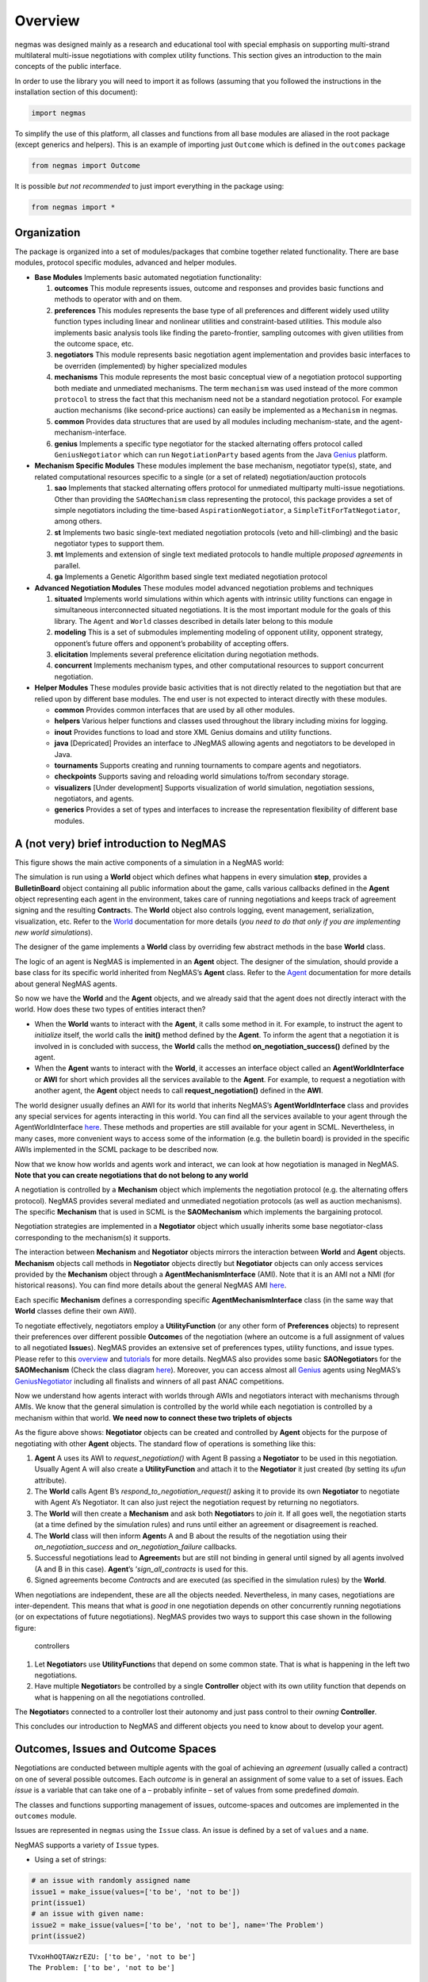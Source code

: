 Overview
========

negmas was designed mainly as a research and educational tool with
special emphasis on supporting multi-strand multilateral multi-issue
negotiations with complex utility functions. This section gives an
introduction to the main concepts of the public interface.

In order to use the library you will need to import it as follows
(assuming that you followed the instructions in the installation section
of this document):

.. code:: ipython3

    import negmas

To simplify the use of this platform, all classes and functions from all
base modules are aliased in the root package (except generics and
helpers). This is an example of importing just ``Outcome`` which is
defined in the ``outcomes`` package

.. code:: ipython3

    from negmas import Outcome

It is possible *but not recommended* to just import everything in the
package using:

.. code:: ipython3

    from negmas import *

Organization
------------

The package is organized into a set of modules/packages that combine
together related functionality. There are base modules, protocol
specific modules, advanced and helper modules.

-  **Base Modules** Implements basic automated negotiation
   functionality:

   1. **outcomes** This module represents issues, outcome and responses
      and provides basic functions and methods to operator with and on
      them.
   2. **preferences** This modules represents the base type of all
      preferences and different widely used utility function types
      including linear and nonlinear utilities and constraint-based
      utilities. This module also implements basic analysis tools like
      finding the pareto-frontier, sampling outcomes with given
      utilities from the outcome space, etc.
   3. **negotiators** This module represents basic negotiation agent
      implementation and provides basic interfaces to be overriden
      (implemented) by higher specialized modules
   4. **mechanisms** This module represents the most basic conceptual
      view of a negotiation protocol supporting both mediate and
      unmediated mechanisms. The term ``mechanism`` was used instead of
      the more common ``protocol`` to stress the fact that this
      mechanism need not be a standard negotiation protocol. For example
      auction mechanisms (like second-price auctions) can easily be
      implemented as a ``Mechanism`` in negmas.
   5. **common** Provides data structures that are used by all modules
      including mechanism-state, and the agent-mechanism-interface.
   6. **genius** Implements a specific type negotiator for the stacked
      alternating offers protocol called ``GeniusNegotiator`` which can
      run ``NegotiationParty`` based agents from the Java
      `Genius <http://ii.tudelft.nl/genius/>`__ platform.

-  **Mechanism Specific Modules** These modules implement the base
   mechanism, negotiator type(s), state, and related computational
   resources specific to a single (or a set of related)
   negotiation/auction protocols

   1. **sao** Implements that stacked alternating offers protocol for
      unmediated multiparty multi-issue negotiations. Other than
      providing the ``SAOMechanism`` class representing the protocol,
      this package provides a set of simple negotiators including the
      time-based ``AspirationNegotiator``, a
      ``SimpleTitForTatNegotiator``, among others.
   2. **st** Implements two basic single-text mediated negotiation
      protocols (veto and hill-climbing) and the basic negotiator types
      to support them.
   3. **mt** Implements and extension of single text mediated protocols
      to handle multiple *proposed agreements* in parallel.
   4. **ga** Implements a Genetic Algorithm based single text mediated
      negotiation protocol

-  **Advanced Negotiation Modules** These modules model advanced
   negotiation problems and techniques

   1. **situated** Implements world simulations within which agents with
      intrinsic utility functions can engage in simultaneous
      interconnected situated negotiations. It is the most important
      module for the goals of this library. The ``Agent`` and ``World``
      classes described in details later belong to this module
   2. **modeling** This is a set of submodules implementing modeling of
      opponent utility, opponent strategy, opponent’s future offers and
      opponent’s probability of accepting offers.
   3. **elicitation** Implements several preference elicitation during
      negotiation methods.
   4. **concurrent** Implements mechanism types, and other computational
      resources to support concurrent negotiation.

-  **Helper Modules** These modules provide basic activities that is not
   directly related to the negotiation but that are relied upon by
   different base modules. The end user is not expected to interact
   directly with these modules.

   -  **common** Provides common interfaces that are used by all other
      modules.
   -  **helpers** Various helper functions and classes used throughout
      the library including mixins for logging.
   -  **inout** Provides functions to load and store XML Genius domains
      and utility functions.
   -  **java** [Depricated] Provides an interface to JNegMAS allowing
      agents and negotiators to be developed in Java.
   -  **tournaments** Supports creating and running tournaments to
      compare agents and negotiators.
   -  **checkpoints** Supports saving and reloading world simulations
      to/from secondary storage.
   -  **visualizers** [Under development] Supports visualization of
      world simulation, negotiation sessions, negotiators, and agents.
   -  **generics** Provides a set of types and interfaces to increase
      the representation flexibility of different base modules.

A (not very) brief introduction to NegMAS
-----------------------------------------

This figure shows the main active components of a simulation in a NegMAS
world: |NegMAS world|

The simulation is run using a **World** object which defines what
happens in every simulation **step**, provides a **BulletinBoard**
object containing all public information about the game, calls various
callbacks defined in the **Agent** object representing each agent in the
environment, takes care of running negotiations and keeps track of
agreement signing and the resulting **Contract**\ s. The **World**
object also controls logging, event management, serialization,
visualization, etc. Refer to the
`World <http://www.yasserm.com/negmas/api/negmas.situated.World.html>`__
documentation for more details (*you need to do that only if you are
implementing new world simulations*).

The designer of the game implements a **World** class by overriding few
abstract methods in the base **World** class.

The logic of an agent is NegMAS is implemented in an **Agent** object.
The designer of the simulation, should provide a base class for its
specific world inherited from NegMAS’s **Agent** class. Refer to the
`Agent <http://www.yasserm.com/negmas/api/negmas.situated.Agent.html>`__
documentation for more details about general NegMAS agents.

So now we have the **World** and the **Agent** objects, and we already
said that the agent does not directly interact with the world. How does
these two types of entities interact then?

-  When the **World** wants to interact with the **Agent**, it calls
   some method in it. For example, to instruct the agent to *initialize*
   itself, the world calls the **init()** method defined by the
   **Agent**. To inform the agent that a negotiation it is involved in
   is concluded with success, the **World** calls the method
   **on_negotiation_success()** defined by the agent.
-  When the **Agent** wants to interact with the **World**, it accesses
   an interface object called an **AgentWorldInterface** or **AWI** for
   short which provides all the services available to the **Agent**. For
   example, to request a negotiation with another agent, the **Agent**
   object needs to call **request_negotiation()** defined in the
   **AWI**.

The world designer usually defines an AWI for its world that inherits
NegMAS’s **AgentWorldInterface** class and provides any special services
for agents interacting in this world. You can find all the services
available to your agent through the AgentWorldInterface
`here <http://www.yasserm.com/negmas/api/negmas.situated.AgentWorldInterface.html>`__.
These methods and properties are still available for your agent in SCML.
Nevertheless, in many cases, more convenient ways to access some of the
information (e.g. the bulletin board) is provided in the specific AWIs
implemented in the SCML package to be described now.

Now that we know how worlds and agents work and interact, we can look at
how negotiation is managed in NegMAS. **Note that you can create
negotiations that do not belong to any world**

A negotiation is controlled by a **Mechanism** object which implements
the negotiation protocol (e.g. the alternating offers protocol). NegMAS
provides several mediated and unmediated negotiation protocols (as well
as auction mechanisms). The specific **Mechanism** that is used in SCML
is the **SAOMechanism** which implements the bargaining protocol.

Negotiation strategies are implemented in a **Negotiator** object which
usually inherits some base negotiator-class corresponding to the
mechanism(s) it supports.

The interaction between **Mechanism** and **Negotiator** objects mirrors
the interaction between **World** and **Agent** objects. **Mechanism**
objects call methods in **Negotiator** objects directly but
**Negotiator** objects can only access services provided by the
**Mechanism** object through a **AgentMechanismInterface** (AMI). Note
that it is an AMI not a NMI (for historical reasons). You can find more
details about the general NegMAS AMI
`here <http://www.yasserm.com/negmas/api/negmas.common.AgentMechanismInterface.html>`__.

Each specific **Mechanism** defines a corresponding specific
**AgentMechanismInterface** class (in the same way that **World**
classes define their own AWI).

To negotiate effectively, negotiators employ a **UtilityFunction** (or
any other form of **Preferences** objects) to represent their
preferences over different possible **Outcome**\ s of the negotiation
(where an outcome is a full assignment of values to all negotiated
**Issue**\ s). NegMAS provides an extensive set of preferences types,
utility functions, and issue types. Please refer to this
`overview <http://www.yasserm.com/negmas/overview.html>`__ and
`tutorials <http://www.yasserm.com/negmas/tutorials.html>`__ for more
details. NegMAS also provides some basic **SAONegotiator**\ s for the
**SAOMechanism** (Check the class diagram
`here <http://www.yasserm.com/negmas/modules/sao.html>`__). Moreover,
you can access almost all `Genius <http://ii.tudelft.nl/genius/>`__
agents using NegMAS’s
`GeniusNegotiator <http://www.yasserm.com/negmas/api/negmas.genius.GeniusNegotiator.html>`__
including all finalists and winners of all past ANAC competitions.

Now we understand how agents interact with worlds through AWIs and
negotiators interact with mechanisms through AMIs. We know that the
general simulation is controlled by the world while each negotiation is
controlled by a mechanism within that world. **We need now to connect
these two triplets of objects**

As the figure above shows: **Negotiator** objects can be created and
controlled by **Agent** objects for the purpose of negotiating with
other **Agent** objects. The standard flow of operations is something
like this:

1. **Agent** A uses its AWI to *request_negotiation()* with Agent B
   passing a **Negotiator** to be used in this negotiation. Usually
   Agent A will also create a **UtilityFunction** and attach it to the
   **Negotiator** it just created (by setting its *ufun* attribute).
2. The **World** calls Agent B’s *respond_to_negotiation_request()*
   asking it to provide its own **Negotiator** to negotiate with Agent
   A’s Negotiator. It can also just reject the negotiation request by
   returning no negotiators.
3. The **World** will then create a **Mechanism** and ask both
   **Negotiator**\ s to *join* it. If all goes well, the negotiation
   starts (at a time defined by the simulation rules) and runs until
   either an agreement or disagreement is reached.
4. The **World** class will then inform **Agent**\ s A and B about the
   results of the negotiation using their *on_negotiation_success* and
   *on_negotiation_failure* callbacks.
5. Successful negotiations lead to **Agreement**\ s but are still not
   binding in general until signed by all agents involved (A and B in
   this case). **Agent**\ ’s ’\ *sign_all_contracts* is used for this.
6. Signed agreements become *Contract*\ s and are executed (as specified
   in the simulation rules) by the **World**.

When negotiations are independent, these are all the objects needed.
Nevertheless, in many cases, negotiations are inter-dependent. This
means that what is *good* in one negotiation depends on other
concurrently running negotiations (or on expectations of future
negotiations). NegMAS provides two ways to support this case shown in
the following figure:

.. figure:: figs/controllers.jpg
   :alt: controllers

   controllers

1. Let **Negotiator**\ s use **UtilityFunction**\ s that depend on some
   common state. That is what is happening in the left two negotiations.
2. Have multiple **Negotiator**\ s be controlled by a single
   **Controller** object with its own utility function that depends on
   what is happening on all the negotiations controlled.

The **Negotiator**\ s connected to a controller lost their autonomy and
just pass control to their *owning* **Controller**.

This concludes our introduction to NegMAS and different objects you need
to know about to develop your agent.

.. |NegMAS world| image:: figs/world.png

Outcomes, Issues and Outcome Spaces
-----------------------------------

Negotiations are conducted between multiple agents with the goal of
achieving an *agreement* (usually called a contract) on one of several
possible outcomes. Each *outcome* is in general an assignment of some
value to a set of issues. Each *issue* is a variable that can take one
of a – probably infinite – set of values from some predefined *domain*.

The classes and functions supporting management of issues,
outcome-spaces and outcomes are implemented in the ``outcomes`` module.

Issues are represented in ``negmas`` using the ``Issue`` class. An issue
is defined by a set of ``values`` and a ``name``.

NegMAS supports a variety of ``Issue`` types.

-  Using a set of strings:

.. code:: ipython3

    # an issue with randomly assigned name
    issue1 = make_issue(values=['to be', 'not to be'])
    print(issue1)
    # an issue with given name:
    issue2 = make_issue(values=['to be', 'not to be'], name='The Problem')
    print(issue2)


.. parsed-literal::

    TVxoHhOQTAWzrEZU: ['to be', 'not to be']
    The Problem: ['to be', 'not to be']


-  Using a single integer to give an issue which takes any value from
   ``0`` to the given integer minus 1:

.. code:: ipython3

    issue3 = make_issue(values=10, name='number of items')
    print(issue3)


.. parsed-literal::

    number of items: (0, 9)


-  Using a ``tuple`` with a lower and upper real-valued boundaries to
   give an issue with an infinite number of possibilities (all real
   numbers in between)

.. code:: ipython3

    issue4 = make_issue(values=(0.0, 1.0), name='cost')
    print(issue4)


.. parsed-literal::

    cost: (0.0, 1.0)


The ``Issue`` class provides some useful functions. For example you can
find the ``cardinality`` of any issue using:

.. code:: ipython3

    [issue2.cardinality, issue3.cardinality, issue4.cardinality]




.. parsed-literal::

    [2, 10, inf]



It is also possible to check the ``type`` of the issue and whether it is
discrete or continuous:

.. code:: ipython3

    [issue2.type, issue2.is_discrete(), issue2.is_continuous()]




.. parsed-literal::

    ['categorical', True, False]



It is possible to check the total cardinality for a set of issues:

.. code:: ipython3

    [num_outcomes([issue1, issue2, issue3, issue4]), # expected inf
     num_outcomes([issue1, issue2, issue3])] # expected 40 = 2 * 2 * 10




.. parsed-literal::

    [inf, 40]



You can pick random valid or invalid values for the issue:

.. code:: ipython3

    [
        [issue1.rand_valid(), issue1.rand_invalid()],
        [issue3.rand_valid(), issue3.rand_invalid()],
        [issue4.rand_valid(), issue4.rand_invalid()],
    ]




.. parsed-literal::

    [['not to be',
      '20220121H150151228315PUaFX3FQnot to be20220121H150151228362w7VF0GTS'],
     [4, 15],
     [0.38864224283144744, 1.7576161999324909]]



You can also list all valid values for an issue using ``all`` or sample
from them using ``value_generator``. Notice that ``all`` and
``value_generator`` return generators so both are memory efficient.

.. code:: ipython3

    print(tuple(issue1.all))
    print(tuple(issue2.all))
    print(tuple(issue3.all))
    try:
        print(tuple(issue4.all))
    except ValueError as e:
        print(e)


.. parsed-literal::

    ('to be', 'not to be')
    ('to be', 'not to be')
    (0, 1, 2, 3, 4, 5, 6, 7, 8, 9)
    Cannot enumerate all values of a continuous issue


Outcomes
~~~~~~~~

Now that we know how to define issues, defining outcomes from a
negotiation is even simpler. An outcome can be any python ``mapping`` or
``iterable`` with a known length. That includes dictionaries, lists,
tuples among many other.

Here is how to define an outcome for the last three issues mentioned
above:

.. code:: ipython3

    valid_outcome = {'The Problem': 'to be', 'number of items': 5, 'cost': 0.15}
    invalid_outcome = {'The Problem': 'to be', 'number of items': 10, 'cost': 0.15}

Notice that the ``invalid_outcome`` is assigning a value of ``10`` to
the ``number of items`` issue which is not an acceptable value (``cost``
ranges between ``0`` and ``9``).

Because ``outcomes`` can be represented with many built-in collection
classes, the only common ancestor of all outcome objects is the
``object`` class. Nevertheless, the ``outcomes`` module provide a
type-alias ``Outcome`` that can be used for static type checking if
needed. The ``outcomes`` module also provides some functions for dealing
with ``outcome`` objects in relation to ``Issue``\ s. These are some
examples:

.. code:: ipython3

    [
        outcome_is_valid(valid_outcome, [issue2, issue3, issue4]),      # valid giving True
        outcome_is_valid(invalid_outcome, [issue2, issue3, issue4])     # invalid giving False
    ]




.. parsed-literal::

    [True, False]



It is not necessary for an outcome to assign a value for *all* issues to
be considered *valid*. For example the following outcomes are all valid
for the last three issues given above:

.. code:: ipython3

    [
        outcome_is_valid({'The Problem': 'to be'}, [issue2, issue3, issue4]),
        outcome_is_valid({'The Problem': 'to be', 'number of items': 5}, [issue2, issue3, issue4])
    ]




.. parsed-literal::

    [True, True]



You can check the validity of outcomes defined as tuples or lists the
same way.

.. code:: ipython3

    [
        outcome_is_valid(['to be', 4, 0.5], [issue2, issue3, issue4]),
        outcome_is_valid(('to be', 4, 1.5), [issue2, issue3, issue4])
    ]




.. parsed-literal::

    [True, False]



It is also important for some applications to check if an outcome is
``complete`` in the sense that it assigns a *valid* value to every issue
in the given set of issues. This can be done using the
``outcome_is_complete`` function:

.. code:: ipython3

    [
        outcome_is_complete(valid_outcome, [issue2, issue3, issue4]),            # complete -> True
        outcome_is_complete(invalid_outcome, [issue2, issue3, issue4]),          # invalid -> incomplete -> False
        outcome_is_complete({'The Problem': 'to be'}, [issue2, issue3, issue4])  # incomplete -> False
    ]




.. parsed-literal::

    [True, False, False]



Outcome Ranges and constraints
^^^^^^^^^^^^^^^^^^^^^^^^^^^^^^

Sometimes, it is important to represent not only a single outcome but a
range of outcomes. This can be represented using an ``OutcomeRange``.
Again, an outcome range can be almost any ``mapping`` or ``iterable`` in
python including dictionaries, lists, tuples, etc with the only
exception that the values stored in it can be not only be ``int``,
``str``, ``float`` but also ``tuple``\ s of two of any of them
representing a range or a ``list`` of values. This is easier shown:

.. code:: ipython3

    range1 = {'The Problem': ['to be', 'not to be'], 'number of items': 5, 'cost': (0.1, 0.2)}

``range1`` represents the following range of outcomes:

-  **The Problem**: accepts both ``to be`` and ``not to be``

-  **number of items**: accepts only the value ``5``

-  **cost**: accepts any real number between ``0.1`` and ``0.2`` up to
   representation error

It is easy to check whether a specific outcome is within a given range:

.. code:: ipython3

    outcome1 = {'The Problem': 'to be', 'number of items': 5, 'cost': 0.15}
    outcome2 = {'The Problem': 'to be', 'number of items': 10, 'cost': 0.15}
    [
        outcome_in_range(outcome1, range1),       # True
        outcome_in_range(outcome2, range1)        # False
    ]




.. parsed-literal::

    [True, False]



In general outcome ranges constraint outcomes depending on the type of
the constraint:

-  **tuple** The outcome must fall within the range specified by the
   first and second elements. Only valid for values that can be compared
   using ``__lt__`` (e.g. int, float, str).
-  **single value** The outcome must equal this given value.
-  **list of values** The outcome must be within the list.
-  **list of tuples** The outcome must fall within one of the ranges
   specified by the tuples.

Outcome Spaces
~~~~~~~~~~~~~~

An outcome-space is a *set of outcomes* which can be enumerated,
sampled, etc.

NegMAS supports a special kind of outcome-spaces called
``CartesianOutcomeSpace`` which represents the Cartesian product of a
set of issues and can be created using ``make_os`` function:

.. code:: ipython3

    myos = make_os([issue1, issue2, issue3, issue4])
    print(type(myos))


.. parsed-literal::

    <class 'negmas.outcomes.outcome_space.CartesianOutcomeSpace'>


A special case of ``CartesianOutcomeSpace`` is a
``DiscreteCartesianOutcomeSpace`` (see the examle above) which represent
a Cartesian outcome-space with discrete issues (i.e. no issues are
continuous).

``OutcomeSpace`` provide convenient methods for gettin information about
the outcome-space or manipulating it. Some of the most important
examples are:

-  **is_numeric, is_integer, is_float** Checks if all components of all
   outcomes are numeric, integer or float.
-  **is_discrete, is_finite, is_continuous** Check if the outcome space
   itself is discrete, finite or continuous.
-  **cardinality** returns the number of outcomes in the outcome-space.
-  **cardinality_if_discretized** returns the number of outcomes in the
   outcome-space if we discretize it.
-  **to_discrete, to_largest_discrete** create an discrete outcome-space
   that ranges over the input outcome-space.
-  **sample** returns outcomes from the outcome-space.
-  **enumerate_or_sample** sample from continuous outcome-spaces and
   enumerate all outcomes of discrete outcome-spaces.

``DiscreteOutcomeSpace`` is a special case of ``OutcomeSpace``
representing a finite outcome space and adds some operations including:

-  **to_single_issue** generates a single-issue outcome-space with the
   same number of outcomes as the given outcome-space
-  **limit_cardinality** generates a discrete outcome-space that
   *approximates* the input outcome-space using at most some predefined
   number of outcomes.

Utilities and Preferences
-------------------------

Agents engage in negotiations to maximize their utility. That is the
central dogma in negotiation research. ``negmas`` allows the user to
define their own utility functions based on a set of predefined base
classes that can be found in the ``utilities`` module.

Utility Values
~~~~~~~~~~~~~~

In most applications, utility values can be represented by real numbers.
Nevertheless, some applications need a more complicated representation.
For example, during utility elicitation (the process of learning about
the utility function of the human being represented by the agent) or
opponent modeling (the process of learning about the utility function of
an opponent), the need may arise to represent a probability distribution
over utilities.

``negmas`` allows all functions that receive a utility value to receive
a utility distribution. This is achieved through the use of two basic
type definitions:

-  ``Distribution`` That is a probability distribution class capable of
   representing probabilistic variables having both continuous and
   discrete distributions and applying basic operations on them
   (addition, subtraction and multiplication). Currently we use
   ``scipy.stats`` for modeling these distributions but this is an
   implementation detail that should not be relied upon as it is likely
   that the probabilistic framework will be changed in the future to
   enhance the flexibility of the package and its integration with other
   probabilistic modeling packages (e.g. PyMC3). A concrete
   implementation of ``Distribution`` provided by NegMAS is
   ``ScipyDistribution``. A special case if the ``Real`` distribution
   which represents a delta distribution :math:`\delta(v)` at a given
   real value :math:`v` (i.e. :math:`p(x)=1` for :math:`x=v` and
   :math:`0` otherwise) which acts both as a ``Distribution`` and a
   ``float``.

-  ``Value`` This is the input and output type used whenever a utility
   value is to be represented in the whole package. It is defined as a
   union of a real value and a ``Distribution``
   (``float | Distribution``). This way, it is possible to pass utility
   distributions to most functions expecting (or returning) a utility
   value including utility functions.

This means that both of the following are valid utility values

.. code:: ipython3

    u1 = Real(1.0)
    u2 = UniformDistribution()   # standard normal distribution
    print(u1)
    print(u2)


.. parsed-literal::

    1.0
    U(0.0, 1.0)


Preferences
~~~~~~~~~~~

``Rational`` entities in NegMAS (including ``Agent``\ s,
``Negotiator``\ s, and ``Controller``\ s) can have ``Preferences`` which
define how much they prefer an ``Outcome`` over another. Several types
of preferences are supported in NegMAS and they all must implement the
``BasePref`` protocol.

Ordinal and Cardinal Preferences
~~~~~~~~~~~~~~~~~~~~~~~~~~~~~~~~

The most general ``Preferences`` type in NegMAS is ``Ordinal``
``Preferences`` which can only represent partial ordering of outcomes in
the outcome-space throgh the ``is_not_worse()`` method. An entity with
this kind of preferences can compare two outcomes but it gets one bit of
information out of this comparison (which is better for the entity) and
has no way to know *how much* is the difference

``CarindalProb`` ``Preferences``, on the other hand, implement
``difference_prob()`` which return a ``Distribution`` indicating *how
much* is the difference between two outcomes. A crisp version
(``CardinalCrisp``) moreover implements ``difference()`` which returns a
``float`` indicating *exactly* the difference in value for the entity
between two outcomes.

Every ``CadrinalCrisp`` object is a ``CardinalProb`` which is also an
``Ordinal`` object.

Crisp and Prob Preferences
~~~~~~~~~~~~~~~~~~~~~~~~~~

NegMAS usually implements two versions of each ``Preferences`` type
(other than ``Ordinal``) that represent a probabilistic version (ending
with ``Prob``) returing ``Distribution``\ s when queried, and a crisp
version (ending with ``Crisp``) returning a ``float``. This simplifies
the development of agents and negotiators working with probability
distributions.

Stationary and Non-Stationary Preferences
~~~~~~~~~~~~~~~~~~~~~~~~~~~~~~~~~~~~~~~~~

Stationary ``Preferences`` are those that *do not change during the
lifetime of their owner*, while non-stationary ``Preferences`` are
allowed to change. The entity having non-stationary preferences usually
faces a harder problem achieving its goals as it needs to take into
account this possible change. Entities interacting with other entities
with non-stationary ``Preferences`` are also in reatively harder
situation comapred with those dealing with entities with stationary
``Preferences``.

Stationary Preference type names start with ``Stationary``
(e.g. ``StationaryCardinalProb``) while non-stationary types start with
``NonStationary`` (e.g. ``NonStationaryCardinalProb``).

Utility Functions
~~~~~~~~~~~~~~~~~

Utility functions are entities that take an ``Outcome`` and return its
``Value``. There are many types of utility functions defined in the
literature. In this package, the base of all utiliy functions is the
``BaseUtilityFunction`` class which is defined in the
``preferences.ufun`` module. It behaves like a standard python
``Callable`` which can be called with a single ``Outcome`` object
(i.e. a dictionary, list, tuple etc representing an outcome) and returns
a ``Value``. This allows utility functions to return a distribution
instead of a single utility value. Special cases are ``UtilityFunction``
which is the base class of all crisp ufuns (returning a ``float`` when
called) and ``ProbUtilityFunction`` which is the base class of all
probabilistic ufuns (returning a ``Distribution`` when called).

Utility functions in ``negmas`` have a helper ``property`` called
``type`` which returns the type of the utility function and a helper
function ``eu`` for returning the expected utility of a given outcome
which is guaranteed to return a real number (``float``) even if the
utiliy function itself is returning a utility distribution.

To implement a specific utility function, you need to override the
single ``eval`` function provided in the
``UtilityFunction``/``ProbUtilityFunction`` abstract base class. This is
a simple example:

.. code:: ipython3

    COST = 0
    class ConstUtilityFunction(StationaryUtilityFunction):
       def eval(self, offer):
            try:
                return 3.0 * offer[COST]
            except KeyError:  # No value was given to the cost
                return None

       def xml(self):
            return '<ufun const=True value=3.0></ufun>'

    f = ConstUtilityFunction()
    f((10,))




.. parsed-literal::

    30.0



Note that we used ``StationaryUtilityFunction`` as the base class to
inform users of the ``ConstUtilityFunction`` class that it represents a
stationary ufun which means that it is OK to cache results of calls to
the ufun for example.

General Utility functions can store internal state and use it to return
different values for the same outcome over time allowing for dynamic
change or evolution of them during negotiations. For example this
*silly* utility function responds to the mood of the user:

.. code:: ipython3

    class MoodyUtilityFunction(UtilityFunction):
        def __init__(self, mood='good'):
            super().__init__()
            self.mood = mood

        def eval(self, offer):
            if self.mood not in ('good', 'bad'):
                raise ValueError(f"Cannot calculate utility for {offer}")
            return float(offer[COST]) if self.mood == 'good' else 0.1 * offer[COST]
        def set_mood(self, mood):
            self.mood = mood

        def xml(self):
            pass

    offer = (10,)

    f = MoodyUtilityFunction()
    # I am in a good mode now
    print(f'Utility in good mood of {offer} is {f(offer)}')
    f.set_mood('bad')
    print(f'Utility in bad mood of {offer} is {f(offer)}')
    f.set_mood('undecided')
    try:
        y = f(offer)
    except ValueError as e:
        print(f'Utility in good mood of {offer} is undecidable: {e}')


.. parsed-literal::

    Utility in good mood of (10,) is 10.0
    Utility in bad mood of (10,) is 1.0
    Utility in good mood of (10,) is undecidable: Cannot calculate utility for (10,)


Notice that (as the last example shows) utility functions can return
``None`` to indicate that the utility value cannot be inferred for this
outcome/offer.

Preferences Protcols
~~~~~~~~~~~~~~~~~~~~

The ``preferences`` module provide a set of other python protocols that
guarantee that a given ``Preferences`` object has some predefined
properties. This can be used by developers to adjust the behavior of any
entity based on the specific features of its preferences or to limit the
applicability of some strategy to a given ``Preferences`` type.

Here are some examples of these protocols all applying to utility
functions (see next section) (note that *protocol* here is used in the
Pythonic sense of a duck-typed interface):

+-----------------------------------+-----------------------------------+
| Protoocol                         | Meaning                           |
+===================================+===================================+
| Scalable                          | The utility function can be       |
|                                   | scaled by some factor             |
+-----------------------------------+-----------------------------------+
| PartiallyScalable                 | The utility function can be       |
|                                   | scaled in some part of the        |
|                                   | outcome-space                     |
+-----------------------------------+-----------------------------------+
| Shiftable                         | The utility function can be       |
|                                   | shifted by some constant value    |
+-----------------------------------+-----------------------------------+
| PartiallyShiftable                | The utility function can be by    |
|                                   | some constant value in some part  |
|                                   | of the outcome-space              |
+-----------------------------------+-----------------------------------+
| Normalizable                      | The utility function can be       |
|                                   | normalized to fall in some given  |
|                                   | range                             |
+-----------------------------------+-----------------------------------+
| PartiallyNormalizable             | The utility function can be       |
|                                   | normalized to fall in some given  |
|                                   | range for some part of the        |
|                                   | outcome-space                     |
+-----------------------------------+-----------------------------------+
| HasReservedOutcome                | The utility function defines some |
|                                   | outcome as the default outcome in |
|                                   | case of disagreement              |
+-----------------------------------+-----------------------------------+
| HasReservedDistribution           | The utility function defines some |
|                                   | distribution as the distribution  |
|                                   | from which a value is chosen in   |
|                                   | case of disagreement              |
+-----------------------------------+-----------------------------------+
| HasReservedValue                  | The utility function defines some |
|                                   | value as the default value for    |
|                                   | the agent in case of agreement in |
|                                   | case of disagreement              |
+-----------------------------------+-----------------------------------+
| HasRange                          | The utility function defines some |
|                                   | value as the default value for    |
|                                   | the agent in case of agreement in |
|                                   | case of disagreement              |
+-----------------------------------+-----------------------------------+
| IndIssues                         | The utility function is a         |
|                                   | mathematical function (linear or  |
|                                   | otherwise) of a set of            |
|                                   | single-issue functions.           |
+-----------------------------------+-----------------------------------+

The package provides a set of predefined utility functions representing
most widely used types. The following subsections describe them briefly.

Linear Additive Utility Functions
~~~~~~~~~~~~~~~~~~~~~~~~~~~~~~~~~

The ``LinearAdditiveUtilityFunction`` class represents a function that
linearly aggregate utilities assigned to issues in the given outcome
which can be defined mathematically as follows:

.. math:: U(o) = \sum_{i=0}^{\left|o\right|}{w_i\times g_i(o_i)}

where :math:`o` is an outcome, :math:`w` is a real-valued weight vector,
:math:`\left|o\right|` is the number of issues, :math:`o_i` if the value
assigned in outcome :math:`o` to issue :math:`i`, and :math:`g` is a
vector of functions each mapping one issue of the outcome to some
real-valued number (utility of this issue).

Notice that despite the name, this type of utiliy functions can
represent nonlinear relation between issue values and utility values.
The linearity is in how these possibly nonlinear mappings are being
combind to generate a utility value for the outcome.

Note that a utility function needs to know the outcome-space over which
is it defined. There are three ways to pass this to the
``UtilityFunction`` constructor:

1. **issues=…** pass a list of issues (usually made using
   ``make_issue``)
2. **outcome_space=…** pass an ``OutcomeSpace`` type (usualy made using
   ``make_os``)
3. **outcomes=…** pass a list of outcomes.

The following three ufuns are exactly equivalent:

.. code:: ipython3

    issues = [make_issue(2, "i1"), make_issue(2, "i2")]
    u1 = LinearAdditiveUtilityFunction(issues=issues, values=[lambda x: x, lambda x: x, lambda x: x])

.. code:: ipython3

    u2 = LinearAdditiveUtilityFunction(outcome_space=make_os(issues=issues), values=[lambda x: x, lambda x: x, lambda x: x])

.. code:: ipython3

    u3 = LinearAdditiveUtilityFunction(outcomes=[(0, 0), (0, 1), (1, 0), (1, 1)],
                                       values=[lambda x: x, lambda x: x, lambda x: x])

For example, the following utility function represents the utility of
``buyer`` who wants low cost, many items, and prefers delivery:

.. code:: ipython3

    issues = [
        make_issue((0, 10), "price"),
        make_issue((1, 10), "number of items"),
        make_issue(["delivered", "not delivered"], "delivery")
    ]
    buyer_utility = LinearAdditiveUtilityFunction({
        'price': lambda x: - x , 'number of items': lambda x: 0.5 * x,
        'delivery': {'delivered': 1.0, 'not delivered': 0.0}},
        issues=issues)

Given this definition of utility, we can easily calculate the utility of
different options:

.. code:: ipython3

    print(buyer_utility((1.0, 3, 'not delivered')))


.. parsed-literal::

    0.5


Now what happens if we offer to deliver the items:

.. code:: ipython3

    print(buyer_utility((1.0, 3, 'delivered')))


.. parsed-literal::

    1.5


And if delivery was accompanied with an increase in price

.. code:: ipython3

    print(buyer_utility((1.8, 3, 'delivered')))


.. parsed-literal::

    0.7


It is clear that this buyer will still accept that increase of price
from ``'1.0'`` to ``'1.8``\ ’ if it is accompanied with the delivery
option.

As explained before, you can use ``dict2outcome`` to make ufun calls
more readable:

.. code:: ipython3

    buyer_utility(
        dict2outcome({"price": 1.8, "number of items": 3, "delivery": "delivered"},
                     issues=buyer_utility.issues
                    )
    )




.. parsed-literal::

    0.7



Nonlinear Aggregation Utility Functions
~~~~~~~~~~~~~~~~~~~~~~~~~~~~~~~~~~~~~~~

A direct generalization of the linear agggregation utility functions is
provided by the ``NonLinearAggregationUtilityFunction`` which represents
the following function:

.. math:: U(o) = f\left(\left\{{g_i(o_i)}\right\}\right)

where :math:`g` is a vector of functions defined as before and :math:`f`
is a mapping from a vector of real-values to a single real value.

For example, a seller’s utility can be defined as:

.. code:: ipython3

    seller_utility =NonLinearAdditiveUtilityFunction((
                                 lambda x: x
                               , lambda x: 0.5 * x
                               , {'delivered': 1.0, 'not delivered': 0.0})
                       , f=lambda x: x[0]/x[1] - 0.5 * x[2])

This utility will go up with the ``price`` and down with the
``number of items`` as expected but not linearly.

We can now evaluate different options similar to the case for the buyer:

.. code:: ipython3

    print(seller_utility((1.0, 3, 'not delivered')))


.. parsed-literal::

    0.6666666666666666


.. code:: ipython3

    print(seller_utility((1.0, 3, 'delivered')))


.. parsed-literal::

    0.16666666666666663


.. code:: ipython3

    print(seller_utility((1.8, 3, 'delivered')))


.. parsed-literal::

    0.7


Hyper Rectangle Utility Functions
~~~~~~~~~~~~~~~~~~~~~~~~~~~~~~~~~

In many cases, it is not possible to define a utility mapping for every
issue independently. We provide the utility function
``HyperVolumeUtilityFunction`` to handle this situation by allowing for
representation of a set of nonlinear functions defined on arbitrary
hyper-volumes of the space of outcomes.

The simplest example is a nonlinear-function that is defined over the
whole space but that nonlinearly combines several issues to calculate
the utility.

For example the previous ``NonLinearUtilityFunction`` for the ``seller``
can be represented as follows:

.. code:: ipython3

    seller_utility = HyperRectangleUtilityFunction(
        outcome_ranges= [None],
        utilities= [
            lambda x: 2.0*x['price']/x['number of items']
            - 0.5 * int(x['delivery'] == 'delivered')
        ]
    )
    print(seller_utility({'price': 1.0, 'number of items': 3, 'delivery': 'not delivered'}))
    print(seller_utility({'price': 1.0, 'number of items': 3, 'delivery': 'delivered'}))
    print(seller_utility({'price': 1.8, 'number of items': 3, 'delivery': 'delivered'}))


.. parsed-literal::

    0.6666666666666666
    0.16666666666666663
    0.7


This function recovered exactly the same values as the
``NonlinearUtilityFuction`` defined earlier by defining a single
hyper-volume with the special value of ``None`` which applies the
function to the whole space and then defining a single nonlinear
function over the whole space to implement the required utiltiy mapping.

``HyperVolumeUtilityFunction`` was designed to a more complex situation
in which you can have multiple nonlinear functions defined over
different parts of the space of possible outcomes.

Here is an example in which we combine one global utility function and
two different local ones:

.. code:: ipython3

    f = HyperRectangleUtilityFunction(
        outcome_ranges=[
            None,
            {0: (1.0, 2.0), 1: (1.0, 2.0)},
            {0: (1.4, 2.0), 2: (2.0, 3.0)}
        ],
        utilities=[
            5.0, 2.0, lambda x: 2 * x[2] + x[0]
        ],
        weights=[1,0.5,2.5]
    )

There are three nonlinear functions in this example:

-  A global function which gives a utility of ``5.0`` everywhere
-  A local function which gives a utility of ``2.0`` to any outcome for
   which the first issue (issue ``0``) has a value between
   ``1.0 and``\ 2.0\ ``and the second issue (issue``\ 1\ ``) has a value between``\ 1.0\ ``and``\ 2.0\ ``which is represented as:``\ {0:
   (1.0, 2.0), 1: (1.0, 2.0)}`\`
-  A second local function which gives a utility that depends on both
   the third and first issues ``(lambda x: 2 * x[2] + x[0]``) on the
   range ``{0: (1.4, 2.0), 2: (2.0, 3.0)}``.

You can also have weights for combining these functions linearly. The
default is just to sum all values from these functions to calculate the
final utility.

Here are some examples: \* An outcome that falls in the range of all
constraints:

.. code:: ipython3

    f([1.5, 1.5, 2.5])




.. parsed-literal::

    22.25



-  An outcome that falls in the range of the global and first local
   constraints only:

.. code:: ipython3

    f([1.5, 1.5, 1.0])




.. parsed-literal::

    6.0



-  An outcome that misses a value for some of the issues:

.. code:: ipython3

    print(f([1.5, 1.5]))


.. parsed-literal::

    None


Notice that in this case, no utility is calculated because we do not
know if the outcome falls within the range of the second local function
or not. To allow such cases, the initializer of
``HyperVolumeUtilityFunction`` allows you to ignore such cases:

.. code:: ipython3

    g = HyperRectangleUtilityFunction(
        outcome_ranges=[
            None,
            {0: (1.0, 2.0), 1: (1.0, 2.0)},
            {0: (1.4, 2.0), 2: (2.0, 3.0)}
        ],
        utilities=[5.0, 2.0, lambda x: 2 * x[2] + x[0]],
        ignore_failing_range_utilities=True,
        ignore_issues_not_in_input=True
    )
    print(g([1.5, 1.5]))


.. parsed-literal::

    7.0


Nonlinear Hyper Rectangle Utility Functions
~~~~~~~~~~~~~~~~~~~~~~~~~~~~~~~~~~~~~~~~~~~

``HyperVolumeUtilityFunction`` should be able to handle most complex
multi-issue utility evaluations but we provide a more general class
called ``NoneLinearHyperVolumeUtilityFunction`` which replaces the
simple weighted summation of local/global functions implemented in
``HyperVolumeUtilityFunction`` with a more general nonlinar mapping.

The relation between ``NoneLinearHyperVolumeUtilityFunction`` and
``HyperVolumeUtilityFunction`` is exactly the same as that between
``NonLinearAdditiveUtilityFunction`` and
``LinearAdditiveUtilityFunction``

Other utility function types
----------------------------

There are several other built-in utility function types in the utilities
module. Operations for utility function serialization to and from xml as
sell as normalization, finding pareto-frontier, generation of ufuns, etc
are also available. Please check the documentation of the utilities
module for more details

.. code:: ipython3

    from pprint import pprint
    pprint(list(_ for _ in negmas.preferences.__all__ if _.endswith("Function")))


.. parsed-literal::

    ['BaseUtilityFunction',
     'UtilityFunction',
     'ProbUtilityFunction',
     'StationaryUtilityFunction',
     'PresortingInverseUtilityFunction',
     'SamplingInverseUtilityFunction',
     'WeightedUtilityFunction',
     'ComplexNonlinearUtilityFunction',
     'DiscountedUtilityFunction',
     'MappingUtilityFunction',
     'ProbMappingUtilityFunction',
     'LinearUtilityAggregationFunction',
     'LinearAdditiveUtilityFunction',
     'AffineUtilityFunction',
     'LinearUtilityFunction',
     'NonLinearAdditiveUtilityFunction',
     'HyperRectangleUtilityFunction',
     'NonlinearHyperRectangleUtilityFunction',
     'IPUtilityFunction',
     'ILSUtilityFunction',
     'UniformUtilityFunction',
     'RandomUtilityFunction',
     'ConstUtilityFunction']


Utility Helpers and Analysis Tools
----------------------------------

NegMAS provides a set of functions that help with common tasks required
while developing negotiation agents. These are some examples:

-  **pareto_frontier** Finds the pareto-frontier of a set of utility
   functions.
-  **make_discounted_ufun** Takes a utility function and returns one
   that is discounted (linearly and/or exponentially).
-  **normalize** Normalizes a utility function within a given range.
-  **outcome_with_utility** Finds an outcome with a utility within some
   range.
-  **minmax** Finds the range of values of a utility function and
   outcomes with highest and lowest utilities.

Responses
---------

When negotiations are run, agents are allowed to respond to given offers
for the final contract. An offer is simply an outcome (either complete
or incomplete depending on the protocol but it is always valid).
Negotiators can then respond with one of the values defined by the
``Response`` enumeration in the ``outcomes`` module. Currently these
are:

-  **ACCEPT_OFFER** Accepts the offer.
-  **REJECT_OFFER** Rejects the offer.
-  **END_NEGOTIATION** This implies rejection of the offer and further
   more indicates that the agent is not willing to continue with the
   negotiation. The protocol is free to handle this situation. It may
   just end the negotiation with no agreement, may just remove the agent
   from the negotiation and keep it running with the remaining agents
   (if that makes sense) or just gives the agent a second chance by
   treating it as just a ``REJECT_OFFER`` case. In most case the first
   response (just end the negotiation) is expected.
-  **NO_RESPONSE** Making no response at all. This is usually not
   allowed by negotiation protocols and will be considered a protocol
   violation in most cases. Nevertheless, negotiation protocols are free
   to handle this response when it arise in any way.
-  **WAIT** Used to make the negotiation wait for a slow running process
   in one of the negotiators. This should never be returned from user
   code. It is used by some builtin controllers in the system to
   synchronize responses (e.g. ``SAOSyncController`` )

Rational Entities
-----------------

A ``Rational`` entity in NegMAS is an object that has an associated
``UtilityFunction``. There are three types of ``Rational`` entities
defined in the library:

-  **Negotiator** represents a negotiation agent that can interact with
   ``Mechanism`` objects (representing negotiation protocols) using a
   dedicated ``AgentMechanismInterface`` the defines public information
   of the mechanism. A negotiator is tied to a single negotiation.
-  **Agent** represents a more complex entity than a negotiation agent.
   It does not interact directly with negotiation protocols (i.e. it
   does not have an ``AgentMechanismInterface``) and is needed when
   there is a need to adjust behavior in multiple negotiations and/or
   when there is a need to interact with a simulation or the real world
   (represented in negmas by a ``World`` object) through an
   ``AgentWorldInterface``.
-  **Controller** A mid-level entity between ``Negotiator`` and
   ``Agent``. It can *control* multiple negotiator objects at the same
   time but it cannot interact with mechanisms or worlds directly.
   Usually controllers are created by agents to manage a set of
   interrelated negotiations through dedicated negotiators in each of
   them.

Negotiators
~~~~~~~~~~~

Negotiations are conducted by negotiators. We reserve the term ``Agent``
to more complex entities that can interact with a simulation or the real
world and spawn ``Negotiator`` objects as needed (see the situated
module documentation). The base ``Negotiator`` is implemented in the
``negotiators`` module. The design of this module tried to achieve
maximum flexibility by relying mostly on Mixins instead of inheritance
for adding functionality as will be described later.

To build your negotiator, you need to inherit from a ``Negotiator``
suitable for the negotiation mechanism your negotiator is compatible
with, implement its abstract functions.

Negotiators related to a specific negotiation mechanism are implemented
in that mechanism’s module. For example, negotiators designed for the
Stacked Alternating Offers Mechanism are found in the ``sao`` module.

The Base Negotiator
^^^^^^^^^^^^^^^^^^^

The base class of all negotiators is ``Negotiator``. Negotiators define
callbacks that are called by ``Mechanism``\ s to implement the
*negotiation protocol*.

The base ``Negotiator`` class defines basic functionality including the
ability to access the ``Mechanism`` settings in the form of an
``AgentMechanismInterface`` accessible through the ``ami`` attribute of
the ``Negotiator``.

Genius Negotiator
^^^^^^^^^^^^^^^^^

There is a special type of negotiators called ``GeniusNegotiator``
implemented in the ``genius`` module that is capable of interacting with
negotiation sessions running in the genius platform (JVM). Please refer
to the documentation of ``genius`` module for more information.

Controller
~~~~~~~~~~

A ``Controller`` is an object that can control multiple negotiators
either by taking full or partial control from the ``Negotiator``\ s. By
default, controllers will just resend all requests received to the
corresponding negotiator. This means that if you do not override any
methods in the controller, all negotiation related actions will still be
handled by the ``Negotiator``. To allow controllers to actually manage
negotiations, a subclass of ``Controller`` needs to implement these
actions without calling the base class’s implementation.

A special kind of negotiator called ``PassThroughNegotiator`` is
designed to work with controllers that take full responsibility of the
negotiation. These negotiators act just as a relay station passing all
requests from the mechanism object to the controller and all responses
back.

Agents
~~~~~~

Self interested entities in NegMAS can be represented by either
``Negotiator``\ s or ``Agent``\ s. Use negotiators when a single
negotiation session is involved, otherwise use an agent. Agents can own
both negotiators and controllers (that manage negotiators) and can act
in the ``World`` (simulated or real).

Putting Everything together
---------------------------

Other than ``Rational`` objects, NegMAS defines two types of entities
that orchestrate the interactions between ``Rational`` objects:

-  **Mechanisms** represent interaction protocols which can be
   negotiation protocols or auctions. A ``Mechanism`` object connects a
   set of ``Negotiator``\ s and implements the interaction protocol.
-  **Worlds** represent either the real world or (usually) a simulation
   that connects ``Agent``\ s together. ``Agent``\ s can find each other
   using the world’s ``BulletinBoard`` (or other mechanisms defined by
   the world simulation), they can act in the world, receive state from
   it and – most importantly for our current purposes – request/run
   negotiations involving other agents (through dedicated ``Controller``
   and/or ``Negotiator`` objects).

A picture is worth a thousand words. The following figure shows how all
the classes we mentioned so far fit together

The most important points to notice about this figure are the following:

-  Almost all entities are ``NamedObject``\ s which means they have a
   *user assigned* name used for debugging, printing, and logging, and a
   *system assigned* id used when programatically accessing the object.
   For example, agents request negotiations with other agents from the
   world using the partner’s *id* not *name*.
-  ``Controller`` objects can access neither worlds nor mechanisms
   directly and they depend on agents to create them and on negotiators
   to negotiate for them.
-  A ``UtilityFunction`` in negmas is an active entity, it is not just a
   mathematical function but it can have state, access the mechanism
   state or settings (through its own ``AgentMechanismInterface``) and
   can change its returned value for the same output during the
   negotiation. Ufuns need not be dyanmic in this sense but they can be.

Mechanisms (Negotiations)
-------------------------

The base ``Mechanism`` class is implemented in the ``mechanisms``
module.

All protocols in the package inherit from the ``Protocol`` class and
provide the following basic functionalities:

-  checking ``capabilities`` of agents against ``requirements`` of the
   protocol
-  allowing agents to be join and leave the negotiation under the
   control of the underlying protocol. For example the protocol may
   allow or disallow agents from entering the negotiation once it
   started, it may allow or disallow modifying the issues being
   negotiated, may allow only a predefined maximum and minimum number of
   agents to engage in the negotiation. All of this is controlled
   through parameters to the protocol initializer.
-  provide the basic flow of protocols so that new protocols can be
   implemented by just overriding a single ``round()`` function.
-  provide basic callbacks that can be extended by new protocols.

   .. container:: alert alert-block alert-warning

      Protocols must extend any callback (i.e. call the ``super()``
      version) instead of overriding them as they may do some actions to
      ensure correct processing.

The simplest way to use a protocol is to just run one of the already
provided protocols. This is an example of a full negotiation session:

.. code:: ipython3

    p = SAOMechanism(outcomes = 6, n_steps = 10)
    p.add(LimitedOutcomesNegotiator(name='seller', acceptable_outcomes=[(2,), (3,), (5,)]))
    p.add(LimitedOutcomesNegotiator(name='buyer', acceptable_outcomes=[(1,), (4,), (3,)]))
    state = p.run()
    p.state.agreement




.. parsed-literal::

    (3,)



You can create a new protocol by overriding a single function in the
``Protocol`` class.

The built-in ``SAOMechanism`` calls negotiators sequentially. Let’s
implement a simplified similar protocol that asks *all* negotiators to
respond to every offer in parallel.

.. code:: ipython3

    from concurrent.futures import ThreadPoolExecutor
    class ParallelResponseMechanism(Mechanism):
        def __init__(self, *args, **kwargs):
            super().__init__(*args, **kwargs)
            self.current_offer = None
            self.current_offerer = -1

        def round(self):
            n_agents = len(self.negotiators)
            current = self.negotiators[(self.current_offerer + 1) % n_agents]
            self.current_offer = current.propose(self.state)

            def get_response(negotiator, offer=self.current_offer,
                             state=self.state):
                return negotiator.respond(state, offer)

            with ThreadPoolExecutor(4) as executor:
                responses = executor.map(get_response, self.negotiators)
            self.current_offerer = (self.current_offerer + 1) % n_agents
            if all(_== ResponseType.ACCEPT_OFFER for _ in responses):
                return MechanismRoundResult(agreement=self.current_offer)
            if any(_== ResponseType.END_NEGOTIATION for _ in responses):
                return MechanismRoundResult(broken=True)
            return MechanismRoundResult()


We needed only to override the ``round`` method which defines one round
of the negotiation. The protocol goes as follows:

1. Ask the next negotiator to propose.
2. Get the response of all negotiators (using the thread-pool)
3. If all negotiators accept the current offer, return it as the
   agreement
4. Otherwise, if any negotiators responded with END_NEGOTIATION, break
   the negotiation
5. Otherwise, change the next negotiator and return.

Note that we did not need to take care of timeouts because they are
handled by the base ``Mechanism`` class. Nor did we need to handle
adding agents to the negotiation, removing them (for dynamic protocols),
checking for errors, etc.

Agents can now engage in interactions with this protocol as easily as
any built-in protocol:

.. code:: ipython3

    p = ParallelResponseMechanism(outcomes = 6, n_steps = 10)
    p.add(LimitedOutcomesNegotiator(name='seller', acceptable_outcomes=[(2,), (3,), (5,)]))
    p.add(LimitedOutcomesNegotiator(name='buyer', acceptable_outcomes=[(1,), (4,), (3,)]))
    state = p.run()
    p.state.agreement




.. parsed-literal::

    (3,)



The negotiation ran with the expected results

Our mechanism keeps a history in the form of a list of
``MechanismState`` objects (on per round). Let’s check it:

.. code:: ipython3

    import pandas as pd
    pd.DataFrame([vars(_) for _ in p.history])




.. raw:: html

    <div>
    <style scoped>
        .dataframe tbody tr th:only-of-type {
            vertical-align: middle;
        }

        .dataframe tbody tr th {
            vertical-align: top;
        }

        .dataframe thead th {
            text-align: right;
        }
    </style>
    <table border="1" class="dataframe">
      <thead>
        <tr style="text-align: right;">
          <th></th>
          <th>running</th>
          <th>waiting</th>
          <th>started</th>
          <th>step</th>
          <th>time</th>
          <th>relative_time</th>
          <th>broken</th>
          <th>timedout</th>
          <th>agreement</th>
          <th>results</th>
          <th>n_negotiators</th>
          <th>has_error</th>
          <th>error_details</th>
        </tr>
      </thead>
      <tbody>
        <tr>
          <th>0</th>
          <td>True</td>
          <td>False</td>
          <td>True</td>
          <td>0</td>
          <td>0.000725</td>
          <td>0.090909</td>
          <td>False</td>
          <td>False</td>
          <td>None</td>
          <td>None</td>
          <td>2</td>
          <td>False</td>
          <td></td>
        </tr>
        <tr>
          <th>1</th>
          <td>False</td>
          <td>False</td>
          <td>True</td>
          <td>1</td>
          <td>0.001474</td>
          <td>0.181818</td>
          <td>False</td>
          <td>False</td>
          <td>(3,)</td>
          <td>None</td>
          <td>2</td>
          <td>False</td>
          <td></td>
        </tr>
      </tbody>
    </table>
    </div>



We can see that the negotiation did not time-out, and that the final
agreement was ``(3,)`` but that is hardly useful. It will be much better
if we can also see the offers exchanged and who offered them.

To do that we need to *augment* the mechanism state. NegMAS defines an
easy way to do that by defining a new ``MechanismState`` type and
filling it in the mechanism:

.. code:: ipython3

    from dataclasses import dataclass

    @dataclass
    class MyState(MechanismState):
        current_offer: Outcome = None
        current_offerer: str = "none"

    class NewParallelResponseMechanism(ParallelResponseMechanism):

        def __init__(self, *args, **kwargs):
            kwargs['state_factory'] = MyState
            super().__init__(*args, **kwargs)

        def extra_state(self):
            if self.current_offerer >= 0:
                current = self.negotiators[self.current_offerer].name
            else:
                current = "none"
            return dict(
                current_offer = self.current_offer,
                current_offerer = current
            )


That is all. We just needed to define our new state type, set the
state_factory of the mechanism to it and define how to fill it in the
``extra_state`` method. Now it is possible to use this mechanism as we
did previously

.. code:: ipython3

    p = NewParallelResponseMechanism(outcomes = 6, n_steps = 10)
    p.add(LimitedOutcomesNegotiator(name='seller', acceptable_outcomes=[(2,), (3,), (5,)]))
    p.add(LimitedOutcomesNegotiator(name='buyer', acceptable_outcomes=[(1,), (4,), (3,)]))
    p.run()
    print(f"Agreement: {p.state.agreement}")


.. parsed-literal::

    Agreement: (3,)


We can now check the history again (showing few of the attributes only)
to confirm that the current offer and its source are stored.

.. code:: ipython3

    def show_history(p):
        """Returns a Pandas Dataframe with the negotiation history"""
        return pd.DataFrame([
            dict(
                step=_.step,
                agreement=_.agreement,
                relative_time=_.relative_time,
                timedout=_.timedout,
                broken=_.broken,
                current_offer=_.current_offer,
                current_offerer=_.current_offerer
            )
            for _ in p.history])
    show_history(p)




.. raw:: html

    <div>
    <style scoped>
        .dataframe tbody tr th:only-of-type {
            vertical-align: middle;
        }

        .dataframe tbody tr th {
            vertical-align: top;
        }

        .dataframe thead th {
            text-align: right;
        }
    </style>
    <table border="1" class="dataframe">
      <thead>
        <tr style="text-align: right;">
          <th></th>
          <th>step</th>
          <th>agreement</th>
          <th>relative_time</th>
          <th>timedout</th>
          <th>broken</th>
          <th>current_offer</th>
          <th>current_offerer</th>
        </tr>
      </thead>
      <tbody>
        <tr>
          <th>0</th>
          <td>0</td>
          <td>None</td>
          <td>0.090909</td>
          <td>False</td>
          <td>False</td>
          <td>(5,)</td>
          <td>seller</td>
        </tr>
        <tr>
          <th>1</th>
          <td>1</td>
          <td>None</td>
          <td>0.181818</td>
          <td>False</td>
          <td>False</td>
          <td>(1,)</td>
          <td>buyer</td>
        </tr>
        <tr>
          <th>2</th>
          <td>2</td>
          <td>None</td>
          <td>0.272727</td>
          <td>False</td>
          <td>False</td>
          <td>(5,)</td>
          <td>seller</td>
        </tr>
        <tr>
          <th>3</th>
          <td>3</td>
          <td>None</td>
          <td>0.363636</td>
          <td>False</td>
          <td>False</td>
          <td>(1,)</td>
          <td>buyer</td>
        </tr>
        <tr>
          <th>4</th>
          <td>4</td>
          <td>(3,)</td>
          <td>0.454545</td>
          <td>False</td>
          <td>False</td>
          <td>(3,)</td>
          <td>seller</td>
        </tr>
      </tbody>
    </table>
    </div>



Let’s see what happens if agreement is impossible (no intersection of
acceptable outcomes in our case):

.. code:: ipython3

    p = NewParallelResponseMechanism(outcomes = 6, n_steps = 6)
    p.add(LimitedOutcomesNegotiator(name='seller', acceptable_outcomes=[(2,), (0,), (5,)]))
    p.add(LimitedOutcomesNegotiator(name='buyer', acceptable_outcomes=[(1,), (4,), (3,)]))
    p.run()
    print(f"Agreement: {p.state.agreement}")
    show_history(p)


.. parsed-literal::

    Agreement: None




.. raw:: html

    <div>
    <style scoped>
        .dataframe tbody tr th:only-of-type {
            vertical-align: middle;
        }

        .dataframe tbody tr th {
            vertical-align: top;
        }

        .dataframe thead th {
            text-align: right;
        }
    </style>
    <table border="1" class="dataframe">
      <thead>
        <tr style="text-align: right;">
          <th></th>
          <th>step</th>
          <th>agreement</th>
          <th>relative_time</th>
          <th>timedout</th>
          <th>broken</th>
          <th>current_offer</th>
          <th>current_offerer</th>
        </tr>
      </thead>
      <tbody>
        <tr>
          <th>0</th>
          <td>0</td>
          <td>None</td>
          <td>0.142857</td>
          <td>False</td>
          <td>False</td>
          <td>(2,)</td>
          <td>seller</td>
        </tr>
        <tr>
          <th>1</th>
          <td>1</td>
          <td>None</td>
          <td>0.285714</td>
          <td>False</td>
          <td>False</td>
          <td>(3,)</td>
          <td>buyer</td>
        </tr>
        <tr>
          <th>2</th>
          <td>2</td>
          <td>None</td>
          <td>0.428571</td>
          <td>False</td>
          <td>False</td>
          <td>(5,)</td>
          <td>seller</td>
        </tr>
        <tr>
          <th>3</th>
          <td>3</td>
          <td>None</td>
          <td>0.571429</td>
          <td>False</td>
          <td>False</td>
          <td>(3,)</td>
          <td>buyer</td>
        </tr>
        <tr>
          <th>4</th>
          <td>4</td>
          <td>None</td>
          <td>0.714286</td>
          <td>False</td>
          <td>False</td>
          <td>(5,)</td>
          <td>seller</td>
        </tr>
        <tr>
          <th>5</th>
          <td>5</td>
          <td>None</td>
          <td>0.857143</td>
          <td>False</td>
          <td>False</td>
          <td>(4,)</td>
          <td>buyer</td>
        </tr>
      </tbody>
    </table>
    </div>



As expected, the negotiation timed out. Let’s try to make it possible
for the agents to agree by providing a common outcome that they may
agree upon:

.. code:: ipython3

    p = NewParallelResponseMechanism(outcomes = 6, n_steps = 6)
    p.add(LimitedOutcomesNegotiator(name='seller', acceptable_outcomes=[(3,), (0,), (5,)]))
    p.add(LimitedOutcomesNegotiator(name='buyer', acceptable_outcomes=[(1,), (4,), (3,)]))
    p.run()
    print(f"Agreement: {p.state.agreement}")
    show_history(p)


.. parsed-literal::

    Agreement: (3,)




.. raw:: html

    <div>
    <style scoped>
        .dataframe tbody tr th:only-of-type {
            vertical-align: middle;
        }

        .dataframe tbody tr th {
            vertical-align: top;
        }

        .dataframe thead th {
            text-align: right;
        }
    </style>
    <table border="1" class="dataframe">
      <thead>
        <tr style="text-align: right;">
          <th></th>
          <th>step</th>
          <th>agreement</th>
          <th>relative_time</th>
          <th>timedout</th>
          <th>broken</th>
          <th>current_offer</th>
          <th>current_offerer</th>
        </tr>
      </thead>
      <tbody>
        <tr>
          <th>0</th>
          <td>0</td>
          <td>None</td>
          <td>0.142857</td>
          <td>False</td>
          <td>False</td>
          <td>(0,)</td>
          <td>seller</td>
        </tr>
        <tr>
          <th>1</th>
          <td>1</td>
          <td>(3,)</td>
          <td>0.285714</td>
          <td>False</td>
          <td>False</td>
          <td>(3,)</td>
          <td>buyer</td>
        </tr>
      </tbody>
    </table>
    </div>



We got an agreement again as expected.

Worlds (Simulations)
--------------------

A world in NegMAS is what connects all agents together. It has a
``simulation_step`` that is used to run a simulation (or update the
state from the real world) and manages creation and destruction of
``AgentWorldInterface``\ s (AWI) and connecting them to ``Agent``\ s.

``Agent``\ s can join and leave worlds using the ``join`` and ``leave``
methods and can interact with it through their AWI.

To create a new world type, you need to override a single method
(``simulation_step``) in the base ``World`` class to define your
simulation. Most likely you will also need to define a base ``Agent``
inherited class that is capable of interacting with this world and a
corresponding ``AgentWorldInterface``.

You can see an example of a world simulation in the tutorials.
